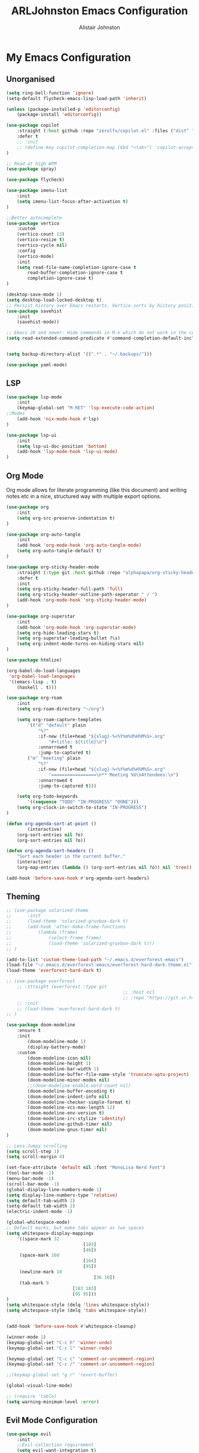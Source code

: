 #+TITLE: ARLJohnston Emacs Configuration
#+Author: Alistair Johnston
#+Description: My Emacs configuration
#+PROPERTY: header-args :tangle ~/.emacs.d/init.el
#+auto_tangle: t
#+STARTUP: showeverything
#+OPTIONS: toc:2

* My Emacs Configuration

** Unorganised
#+BEGIN_SRC emacs-lisp
(setq ring-bell-function 'ignore)
(setq-default flycheck-emacs-lisp-load-path 'inherit)

(unless (package-installed-p 'editorconfig)
	(package-install 'editorconfig))

(use-package copilot
	:straight (:host github :repo "zerolfx/copilot.el" :files ("dist" "*.el"))
	:defer t
	;; :init
	;; (define-key copilot-completion-map (kbd "<tab>") 'copilot-accept-completion)
)

;; Read at high WPM
(use-package spray)

(use-package flycheck)

(use-package imenu-list
	:init
	(setq imenu-list-focus-after-activation t)
)

;;Better autocomplete
(use-package vertico
	:custom
	(vertico-count 13)
	(vertico-resize t)
	(vertico-cycle nil)
	:config
	(vertico-mode)
	:init
	(setq read-file-name-completion-ignore-case t
		read-buffer-completion-ignore-case t
		completion-ignore-case t)
)

(desktop-save-mode 1)
(setq desktop-load-locked-desktop t)
;; Persist history over Emacs restarts. Vertico sorts by history position.
(use-package savehist
	:init
	(savehist-mode))

;; Emacs 28 and newer: Hide commands in M-x which do not work in the current mode.  Vertico commands are hidden in normal buffers. This setting is useful beyond Vertico.
(setq read-extended-command-predicate #'command-completion-default-include-p)


(setq backup-directory-alist '((".*" . "~/.backups/")))

(use-package yaml-mode)
#+END_SRC


** LSP
#+BEGIN_SRC emacs-lisp
(use-package lsp-mode
	:init
	(keymap-global-set "M-RET" 'lsp-execute-code-action)
;;Modes
	(add-hook 'nix-mode-hook #'lsp)
)

(use-package lsp-ui
	:init
	(setq lsp-ui-doc-position 'bottom)
	(add-hook 'lsp-mode-hook 'lsp-ui-mode)
)

#+END_SRC

** Org Mode
Org mode allows for literate programming (like this document) and writing notes etc in a nice, structured way with multiple export options.
#+BEGIN_SRC emacs-lisp
(use-package org
	:init
	(setq org-src-preserve-indentation t)
)

(use-package org-auto-tangle
	:init
	(add-hook 'org-mode-hook 'org-auto-tangle-mode)
	(setq org-auto-tangle-default t)
)

(use-package org-sticky-header-mode
	:straight (:type git :host github :repo "alphapapa/org-sticky-header")
	:defer t
	:init
	(setq org-sticky-header-full-path 'full)
	(setq org-sticky-header-outline-path-seperator " / ")
	(add-hook 'org-mode-hook 'org-sticky-header-mode)
)

(use-package org-superstar
	:init
	(add-hook 'org-mode-hook 'org-superstar-mode)
	(setq org-hide-leading-stars t)
	(setq org-superstar-leading-bullet ?\s)
	(setq org-indent-mode-turns-on-hiding-stars nil)
)

(use-package htmlize)

(org-babel-do-load-languages
 'org-babel-load-languages
 '((emacs-lisp . t)
	(haskell . t)))

(use-package org-roam
	:init
	(setq org-roam-directory "~/org")

	(setq org-roam-capture-templates
		'(("d" "default" plain
			"%?"
			:if-new (file+head "${slug}-%<%Y%m%d%H%M%S>.org"
				"#+title: ${title}\n")
			:unnarrowed t
			:jump-to-captured t)
		("m" "meeting" plain
			"%?"
			:if-new (file+head "${slug}-%<%Y%m%d%H%M%S>.org"
				"=================\n** Meeting %U\nAttendees:\n")
			:unnarrowed t
			:jump-to-captured t)))

	(setq org-todo-keywords
		'((sequence "TODO" "IN-PROGRESS" "DONE")))
	(setq org-clock-in-switch-to-state "IN-PROGRESS")
)

(defun org-agenda-sort-at-point ()
		(interactive)
	(org-sort-entries nil ?o)
	(org-sort-entries nil ?o))

(defun org-agenda-sort-headers ()
	"Sort each header in the current buffer."
	(interactive)
	(org-map-entries (lambda () (org-sort-entries nil ?o)) nil 'tree))

(add-hook 'before-save-hook #'org-agenda-sort-headers)
#+END_SRC

** Theming
#+BEGIN_SRC emacs-lisp
;; (use-package solarized-theme
;;		:init
;;		(load-theme 'solarized-gruvbox-dark t)
;;		(add-hook 'after-make-frame-functions
;;			(lambda (frame)
;;				(select-frame frame)
;;				(load-theme 'solarized-gruvbox-dark t)))
;; )

(add-to-list 'custom-theme-load-path "~/.emacs.d/everforest-emacs")
(load-file "~/.emacs.d/everforest-emacs/everforest-hard-dark-theme.el")
(load-theme 'everforest-hard-dark t)

;; (use-package everforest
	;; :straight (everforest :type git
											;; :host nil
											;; :repo "https://git.sr.ht/~theorytoe/everforest-theme")
	;; :init
	;; (load-theme 'everforest-hard-dark t)
;; )

(use-package doom-modeline
	:ensure t
	:init
		(doom-modeline-mode 1)
		(display-battery-mode)
	:custom
		(doom-modeline-icon nil)
		(doom-modeline-height 1)
		(doom-modeline-bar-width 1)
		(doom-modeline-buffer-file-name-style 'truncate-upto-project)
		(doom-modeline-minor-modes nil)
		;;(doom-modeline-enable-word-count nil)
		(doom-modeline-buffer-encoding t)
		(doom-modeline-indent-info nil)
		(doom-modeline-checker-simple-format t)
		(doom-modeline-vcs-max-length 12)
		(doom-modeline-env-version t)
		(doom-modeline-irc-stylize 'identity)
		(doom-modeline-github-timer nil)
		(doom-modeline-gnus-timer nil)
)

;; Less Jumpy scrolling
(setq scroll-step 1)
(setq scroll-margin 4)

(set-face-attribute 'default nil :font "MonoLisa Nerd Font")
(tool-bar-mode -1)
(menu-bar-mode -1)
(scroll-bar-mode -1)
(global-display-line-numbers-mode 1)
(setq display-line-numbers-type 'relative)
(setq default-tab-width 2)
(setq-default tab-width 2)
(electric-indent-mode -1)

(global-whitespace-mode)
;; Default marks, but make tabs appear as two spaces
(setq whitespace-display-mappings
	'((space-mark 32
							 [183]
							 [46])
	 (space-mark 160
							 [164]
							 [95])
	 (newline-mark 10
								 [36 10])
	 (tab-mark 9
						 [183 183]
						 [95 95]))
)
(setq whitespace-style (delq 'lines whitespace-style))
(setq whitespace-style (delq 'tabs whitespace-style))


(add-hook 'before-save-hook #'whitespace-cleanup)

(winner-mode 1)
(keymap-global-set "C-c h" 'winner-undo)
(keymap-global-set "C-c l" 'winner-redo)

(keymap-global-set "C-c c" 'comment-or-uncomment-region)
(keymap-global-set "C-c /" 'comment-or-uncomment-region)

;;(keymap-global-set "g r" 'revert-buffer)

(global-visual-line-mode)

;; (require 'table)
(setq warning-minimum-level :error)
#+END_SRC

** Evil Mode Configuration
#+BEGIN_SRC emacs-lisp
(use-package evil
	:init
	;;Evil-collection requirement
	(setq evil-want-integration t)
	(setq evil-want-keybinding nil)
	:config
	(evil-mode 1)
	:hook
	(after-init . evil-mode))


(use-package evil-collection
	:init
	(evil-collection-init)
)

(use-package evil-leader
	:init
	(global-evil-leader-mode 1)
	(evil-leader/set-leader "<SPC>")
	(evil-leader/set-key
		"bi" 'fzf-switch-buffer
		"bk" 'kill-this-buffer
		"bm" 'buffer-menu
		"ci" 'org-clock-in
		"co" 'org-clock-out
		"cu" 'org-clock-update-time-maybe
		"cs" 'org-agenda-sort-at-point
		"si" 'imenu-list-smart-toggle
		"m" 'magit
		;;EMMS
		"es" 'toggle-emms
		"el" 'emms-next
		"eh" 'emms-previous
		"ej" 'emms-volume-lower
		"ek" 'emms-volume-raise
		"ni" 'org-roam-node-insert)
		(evil-define-key 'normal dired-mode-map (kbd "h") 'dired-up-directory)
		(evil-define-key 'normal dired-mode-map (kbd "l") 'dired-find-file)
		(evil-define-key 'normal 'global "gr" 'revert-buffer)
)

(use-package undo-tree
	:init
	(global-undo-tree-mode 1)
	(evil-set-undo-system 'undo-tree)
	(setq undo-tree-history-directory-alist '(("." . "~/.backups/")))
	(setq undo-tree-visualizer-timestamps t)
)

;;(evil-leader/set-key "w" '(lambda () (interactive) execute-kbd-macro (read-kbd-macro "C-w")))


#+END_SRC

** Dired
#+BEGIN_SRC emacs-lisp
(use-package dired-preview
	:init
	(dired-preview-global-mode 1)
)
#+END_SRC

** Movement
#+BEGIN_SRC emacs-lisp
(use-package fzf)

(use-package zoxide
	:init
	(evil-leader/set-key "." 'zoxide-travel-with-query)
)

(use-package avy
	:init
	(keymap-global-set "C-;" 'avy-goto-char)
)
#+END_SRC

** Git integration
#+BEGIN_SRC emacs-lisp
(use-package magit)

(use-package blamer
	:straight (:host github :repo "artawower/blamer.el")
	:init
	(blamer-mode 1)
	:bind
		(("s-i" . blamer-show-commit-info))
	:custom
		(blamer-idle-time 0.3)
		(blamer-min-offset 70)
	:custom-face
		(blamer-face ((t :foreground "#81a1c1"
	:defer t
	:background
		nil
	:height
		100
	:italic
		t)))
	:defer t
)
#+END_SRC

** Completion
#+BEGIN_SRC emacs-lisp
(use-package company
	:init
		(setq company-idle-delay 0)
		(setq company-minimum-prefix-length 1)
		(global-company-mode t)
		(setq company-dabbrev-downcase nil)
)
#+END_SRC

** PDF-Tools
#+BEGIN_SRC emacs-lisp
(use-package pdf-tools
	:init
	(pdf-loader-install)
	(add-hook 'pdf-view-mode-hook '(lambda () (display-line-numbers-mode -1)))
	(add-hook 'pdf-view-mode-hook 'pdf-view-midnight-minor-mode)
	:defer t
)


(use-package image-roll
	:straight (:type git :host github :repo "dalanicolai/image-roll.el")
	:defer t
	:init
	(add-hook 'pdf-mode-hook #'(lambda () (interactive) (display-line-numbers-mode -1)))
)

#+END_SRC

** EMMS
#+BEGIN_SRC emacs-lisp
(use-package emms
	:ensure t
	:config
	(setq emms-source-file-default-directory "~/Music/")
	:init
	(emms-all)
	(setq emms-player-list '(emms-player-vlc)
		emms-info-functions '(emms-info-native))
)
#+END_SRC

** Rust
#+BEGIN_SRC emacs-lisp
(use-package rustic
	:init
	(add-hook 'rust-mode-hook #'lsp)
	:defer t
)
(use-package rustfmt
	:defer t
)
#+END_SRC



** Docker
#+BEGIN_SRC emacs-lisp
(use-package docker)
(use-package dockerfile-mode)
#+END_SRC

** Go
#+BEGIN_SRC emacs-lisp
(use-package go-mode
	:init
	(setq compile-command "go test -v")
	(add-hook 'before-save-hook 'gofmt-before-save)
	(add-hook 'go-mode-hook #'lsp)
)

(use-package go-playground
	:init
	(defun my/go-playground-remove-lsp-workspace () (when-let ((root (lsp-workspace-root))) (lsp-workspace-folders-remove root)))
	(add-hook 'go-playground-pre-rm-hook #'my/go-playground-remove-lsp-workspace)
	:defer t
)

(use-package gorepl-mode
	:init
	(add-hook 'go-mode-hook #'gorepl-mode)
	:defer t
)

(use-package yasnippet
	:init
	(setq yas-snippet-dirs
		'("~/Documents/yasnippet-golang")
	)
	(yas-global-mode 1)

	(keymap-global-set "M-s" 'yas-insert-snippet)
)

(yas-minor-mode-on)
#+END_SRC

** Haskell
#+BEGIN_SRC emacs-lisp
(use-package lsp-haskell
	:init
	(add-hook 'haskell-mode-hook #'lsp)
	(add-hook 'haskell-literate-mode-hook #'lsp)
	:defer t
)

;; haskell mode
(use-package haskell-mode
	:init
	(add-hook 'haskell-mode-hook 'interactive-haskell-mode)
	:defer t
)

(use-package flycheck-haskell
	:defer t
)
#+END_SRC
